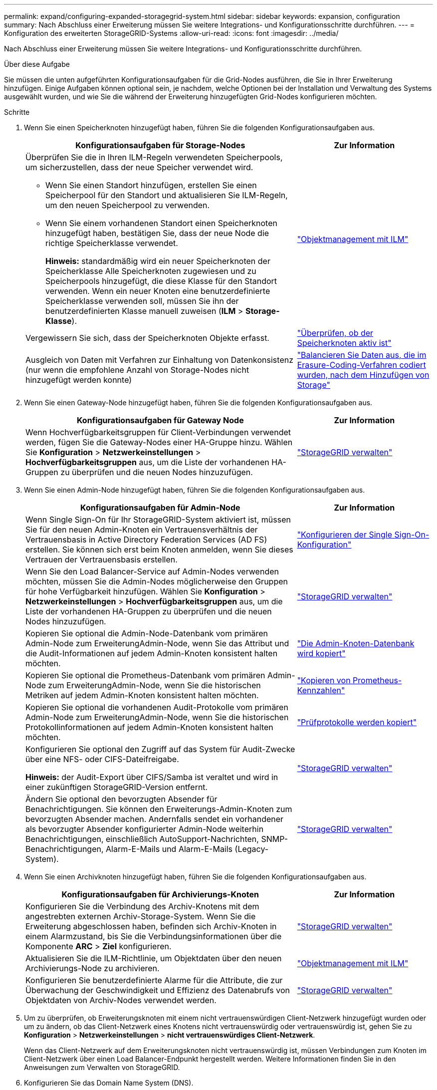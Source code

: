 ---
permalink: expand/configuring-expanded-storagegrid-system.html 
sidebar: sidebar 
keywords: expansion, configuration 
summary: Nach Abschluss einer Erweiterung müssen Sie weitere Integrations- und Konfigurationsschritte durchführen. 
---
= Konfiguration des erweiterten StorageGRID-Systems
:allow-uri-read: 
:icons: font
:imagesdir: ../media/


[role="lead"]
Nach Abschluss einer Erweiterung müssen Sie weitere Integrations- und Konfigurationsschritte durchführen.

.Über diese Aufgabe
Sie müssen die unten aufgeführten Konfigurationsaufgaben für die Grid-Nodes ausführen, die Sie in Ihrer Erweiterung hinzufügen. Einige Aufgaben können optional sein, je nachdem, welche Optionen bei der Installation und Verwaltung des Systems ausgewählt wurden, und wie Sie die während der Erweiterung hinzugefügten Grid-Nodes konfigurieren möchten.

.Schritte
. Wenn Sie einen Speicherknoten hinzugefügt haben, führen Sie die folgenden Konfigurationsaufgaben aus.
+
[cols="2a,1a"]
|===
| Konfigurationsaufgaben für Storage-Nodes | Zur Information 


 a| 
Überprüfen Sie die in Ihren ILM-Regeln verwendeten Speicherpools, um sicherzustellen, dass der neue Speicher verwendet wird.

** Wenn Sie einen Standort hinzufügen, erstellen Sie einen Speicherpool für den Standort und aktualisieren Sie ILM-Regeln, um den neuen Speicherpool zu verwenden.
** Wenn Sie einem vorhandenen Standort einen Speicherknoten hinzugefügt haben, bestätigen Sie, dass der neue Node die richtige Speicherklasse verwendet.
+
*Hinweis:* standardmäßig wird ein neuer Speicherknoten der Speicherklasse Alle Speicherknoten zugewiesen und zu Speicherpools hinzugefügt, die diese Klasse für den Standort verwenden. Wenn ein neuer Knoten eine benutzerdefinierte Speicherklasse verwenden soll, müssen Sie ihn der benutzerdefinierten Klasse manuell zuweisen (*ILM* > *Storage-Klasse*).


 a| 
link:../ilm/index.html["Objektmanagement mit ILM"]



 a| 
Vergewissern Sie sich, dass der Speicherknoten Objekte erfasst.
 a| 
link:verifying-storage-node-is-active.html["Überprüfen, ob der Speicherknoten aktiv ist"]



 a| 
Ausgleich von Daten mit Verfahren zur Einhaltung von Datenkonsistenz (nur wenn die empfohlene Anzahl von Storage-Nodes nicht hinzugefügt werden konnte)
 a| 
link:rebalancing-erasure-coded-data-after-adding-storage-nodes.html["Balancieren Sie Daten aus, die im Erasure-Coding-Verfahren codiert wurden, nach dem Hinzufügen von Storage"]

|===
. Wenn Sie einen Gateway-Node hinzugefügt haben, führen Sie die folgenden Konfigurationsaufgaben aus.
+
[cols="2a,1a"]
|===
| Konfigurationsaufgaben für Gateway Node | Zur Information 


 a| 
Wenn Hochverfügbarkeitsgruppen für Client-Verbindungen verwendet werden, fügen Sie die Gateway-Nodes einer HA-Gruppe hinzu. Wählen Sie *Konfiguration* > *Netzwerkeinstellungen* > *Hochverfügbarkeitsgruppen* aus, um die Liste der vorhandenen HA-Gruppen zu überprüfen und die neuen Nodes hinzuzufügen.
 a| 
link:../admin/index.html["StorageGRID verwalten"]

|===
. Wenn Sie einen Admin-Node hinzugefügt haben, führen Sie die folgenden Konfigurationsaufgaben aus.
+
[cols="2a,1a"]
|===
| Konfigurationsaufgaben für Admin-Node | Zur Information 


 a| 
Wenn Single Sign-On für Ihr StorageGRID-System aktiviert ist, müssen Sie für den neuen Admin-Knoten ein Vertrauensverhältnis der Vertrauensbasis in Active Directory Federation Services (AD FS) erstellen. Sie können sich erst beim Knoten anmelden, wenn Sie dieses Vertrauen der Vertrauensbasis erstellen.
 a| 
link:../admin/configuring-sso.html["Konfigurieren der Single Sign-On-Konfiguration"]



 a| 
Wenn Sie den Load Balancer-Service auf Admin-Nodes verwenden möchten, müssen Sie die Admin-Nodes möglicherweise den Gruppen für hohe Verfügbarkeit hinzufügen. Wählen Sie *Konfiguration* > *Netzwerkeinstellungen* > *Hochverfügbarkeitsgruppen* aus, um die Liste der vorhandenen HA-Gruppen zu überprüfen und die neuen Nodes hinzuzufügen.
 a| 
link:../admin/index.html["StorageGRID verwalten"]



 a| 
Kopieren Sie optional die Admin-Node-Datenbank vom primären Admin-Node zum ErweiterungAdmin-Node, wenn Sie das Attribut und die Audit-Informationen auf jedem Admin-Knoten konsistent halten möchten.
 a| 
link:copying-admin-node-database.html["Die Admin-Knoten-Datenbank wird kopiert"]



 a| 
Kopieren Sie optional die Prometheus-Datenbank vom primären Admin-Node zum ErweiterungAdmin-Node, wenn Sie die historischen Metriken auf jedem Admin-Knoten konsistent halten möchten.
 a| 
link:copying-prometheus-metrics.html["Kopieren von Prometheus-Kennzahlen"]



 a| 
Kopieren Sie optional die vorhandenen Audit-Protokolle vom primären Admin-Node zum ErweiterungAdmin-Node, wenn Sie die historischen Protokollinformationen auf jedem Admin-Knoten konsistent halten möchten.
 a| 
link:copying-audit-logs.html["Prüfprotokolle werden kopiert"]



 a| 
Konfigurieren Sie optional den Zugriff auf das System für Audit-Zwecke über eine NFS- oder CIFS-Dateifreigabe.

*Hinweis:* der Audit-Export über CIFS/Samba ist veraltet und wird in einer zukünftigen StorageGRID-Version entfernt.
 a| 
link:../admin/index.html["StorageGRID verwalten"]



 a| 
Ändern Sie optional den bevorzugten Absender für Benachrichtigungen. Sie können den Erweiterungs-Admin-Knoten zum bevorzugten Absender machen. Andernfalls sendet ein vorhandener als bevorzugter Absender konfigurierter Admin-Node weiterhin Benachrichtigungen, einschließlich AutoSupport-Nachrichten, SNMP-Benachrichtigungen, Alarm-E-Mails und Alarm-E-Mails (Legacy-System).
 a| 
link:../admin/index.html["StorageGRID verwalten"]

|===
. Wenn Sie einen Archivknoten hinzugefügt haben, führen Sie die folgenden Konfigurationsaufgaben aus.
+
[cols="2a,1a"]
|===
| Konfigurationsaufgaben für Archivierungs-Knoten | Zur Information 


 a| 
Konfigurieren Sie die Verbindung des Archiv-Knotens mit dem angestrebten externen Archiv-Storage-System. Wenn Sie die Erweiterung abgeschlossen haben, befinden sich Archiv-Knoten in einem Alarmzustand, bis Sie die Verbindungsinformationen über die Komponente *ARC* > *Ziel* konfigurieren.
 a| 
link:../admin/index.html["StorageGRID verwalten"]



 a| 
Aktualisieren Sie die ILM-Richtlinie, um Objektdaten über den neuen Archivierungs-Node zu archivieren.
 a| 
link:../ilm/index.html["Objektmanagement mit ILM"]



 a| 
Konfigurieren Sie benutzerdefinierte Alarme für die Attribute, die zur Überwachung der Geschwindigkeit und Effizienz des Datenabrufs von Objektdaten von Archiv-Nodes verwendet werden.
 a| 
link:../admin/index.html["StorageGRID verwalten"]

|===
. Um zu überprüfen, ob Erweiterungsknoten mit einem nicht vertrauenswürdigen Client-Netzwerk hinzugefügt wurden oder um zu ändern, ob das Client-Netzwerk eines Knotens nicht vertrauenswürdig oder vertrauenswürdig ist, gehen Sie zu *Konfiguration* > *Netzwerkeinstellungen* > *nicht vertrauenswürdiges Client-Netzwerk*.
+
Wenn das Client-Netzwerk auf dem Erweiterungsknoten nicht vertrauenswürdig ist, müssen Verbindungen zum Knoten im Client-Netzwerk über einen Load Balancer-Endpunkt hergestellt werden. Weitere Informationen finden Sie in den Anweisungen zum Verwalten von StorageGRID.

. Konfigurieren Sie das Domain Name System (DNS).
+
Wenn Sie für jeden Grid-Node DNS-Einstellungen separat angegeben haben, müssen Sie für die neuen Nodes benutzerdefinierte DNS-Einstellungen pro Node hinzufügen. Weitere Informationen zum Ändern der DNS-Konfiguration für einen einzelnen Grid-Node finden Sie in den Anweisungen zur Recovery und Wartung.

+
Eine Best Practice besteht in der netzweiten DNS-Server-Liste, die einige DNS-Server enthält, auf die von jedem Standort aus lokal zugegriffen werden kann. Wenn Sie gerade einen neuen Standort hinzugefügt haben, fügen Sie der Grid-weiten DNS-Konfiguration neue DNS-Server für den Standort hinzu.

+

IMPORTANT: Geben Sie zwei bis sechs IPv4-Adressen für DNS-Server an. Wählen Sie DNS-Server aus, auf die jeder Standort lokal zugreifen kann, wenn das Netzwerk landet. Damit soll sichergestellt werden, dass ein islanded-Standort weiterhin Zugriff auf den DNS-Dienst hat. Nach der Konfiguration der DNS-Serverliste für das gesamte Grid können Sie die DNS-Serverliste für jeden Knoten weiter anpassen. Weitere Informationen finden Sie in den Informationen zum Ändern der DNS-Konfiguration in den Wiederherstellungsanleitungen und Wartungsanweisungen.

. Wenn Sie einen neuen Standort hinzugefügt haben, vergewissern Sie sich, dass auf die NTP-Server (Network Time Protocol) von diesem Standort aus zugegriffen werden kann.
+

IMPORTANT: Vergewissern Sie sich, dass mindestens zwei Nodes an jedem Standort auf mindestens vier externe NTP-Quellen zugreifen können. Wenn nur ein Node an einem Standort die NTP-Quellen erreichen kann, treten Probleme mit dem Timing auf, wenn dieser Node ausfällt. Durch die Festlegung von zwei Nodes pro Standort als primäre NTP-Quellen ist zudem ein genaues Timing gewährleistet, wenn ein Standort vom Rest des Grid isoliert ist.

+
Weitere Informationen finden Sie in den Anweisungen zur Wiederherstellung und Wartung.



.Verwandte Informationen
link:../ilm/index.html["Objektmanagement mit ILM"]

link:verifying-storage-node-is-active.html["Überprüfen, ob der Speicherknoten aktiv ist"]

link:copying-admin-node-database.html["Die Admin-Knoten-Datenbank wird kopiert"]

link:copying-prometheus-metrics.html["Kopieren von Prometheus-Kennzahlen"]

link:copying-audit-logs.html["Prüfprotokolle werden kopiert"]

link:../upgrade/index.html["Software-Upgrade"]

link:../maintain/index.html["Verwalten Sie  erholen"]

